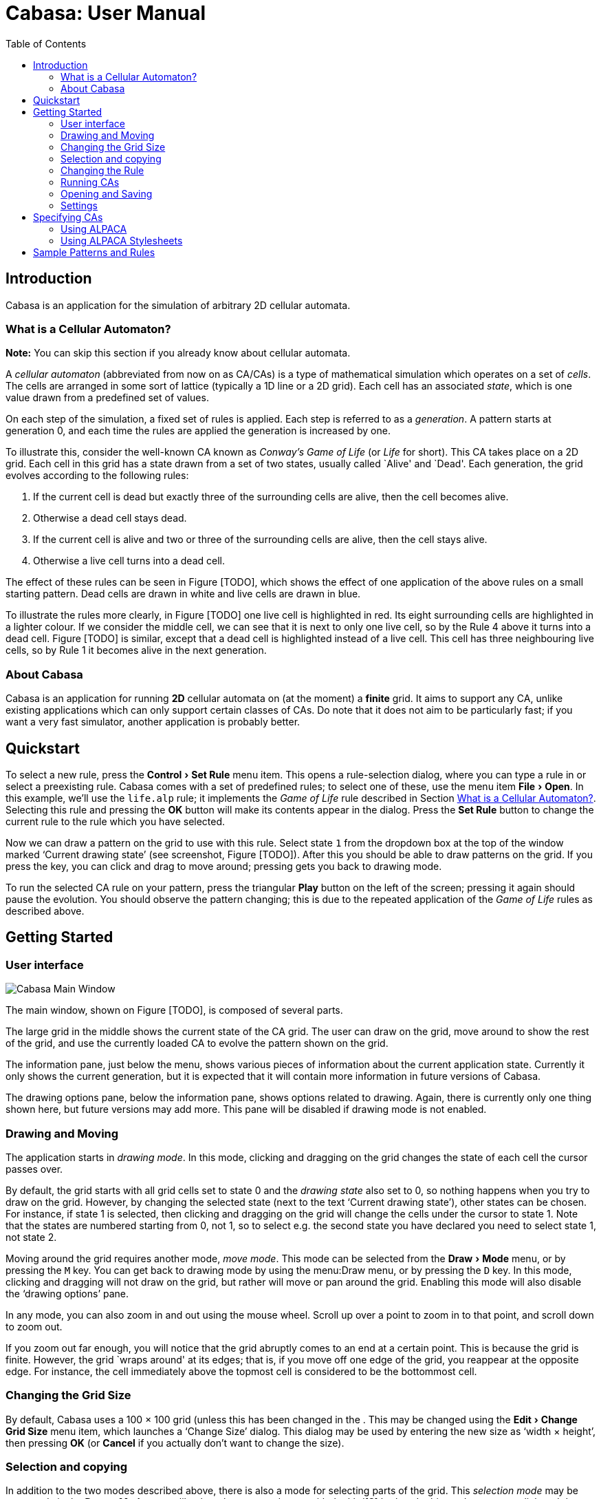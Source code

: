 = Cabasa: User Manual
:toc:
:experimental:

== Introduction

Cabasa is an application for the simulation of arbitrary 2D cellular
automata.

[[sec:whatisca]]
=== What is a Cellular Automaton?

*Note:* You can skip this section if you already know about cellular
automata.

A _cellular automaton_ (abbreviated from now on as CA/CAs) is a type of
mathematical simulation which operates on a set of _cells_. The cells
are arranged in some sort of lattice (typically a 1D line or a 2D grid).
Each cell has an associated _state_, which is one value drawn from a
predefined set of values.

On each step of the simulation, a fixed set of rules is applied. Each
step is referred to as a _generation_. A pattern starts at generation 0,
and each time the rules are applied the generation is increased by one.

To illustrate this, consider the well-known CA known as _Conway’s Game
of Life_ (or _Life_ for short). This CA takes place on a 2D grid. Each
cell in this grid has a state drawn from a set of two states, usually
called `Alive' and `Dead'. Each generation, the grid evolves according
to the following rules:

1. [[gold3]] If the current cell is dead but exactly
three of the surrounding cells are alive, then the cell becomes alive.
2. [[goldo]] Otherwise a dead cell stays dead.
3. [[gola23]] If the current cell is alive and two or
three of the surrounding cells are alive, then the cell stays alive.
4. [[golao]] Otherwise a live cell turns into a dead
cell.

The effect of these rules can be seen in Figure [TODO],
which shows the effect of one application of the above rules on a small
starting pattern. Dead cells are drawn in white and live cells are drawn
in blue.

To illustrate the rules more clearly, in Figure [TODO]
one live cell is highlighted in red. Its eight surrounding cells are
highlighted in a lighter colour. If we consider the middle cell, we can
see that it is next to only one live cell, so by the
Rule 4 above it turns into a dead cell.
Figure [TODO] is similar, except that a dead cell is
highlighted instead of a live cell. This cell has three neighbouring
live cells, so by Rule 1 it becomes alive in the
next generation.

[[sec:about]]
=== About Cabasa

Cabasa is an application for running *2D* cellular automata on (at the
moment) a *finite* grid. It aims to support any CA, unlike existing
applications which can only support certain classes of CAs. Do note that
it does not aim to be particularly fast; if you want a very fast
simulator, another application is probably better.

[[chap:qstart]]
== Quickstart

To select a new rule, press the menu:Control[Set Rule] menu item. This opens a rule-selection
dialog, where you can type a rule in or select a preexisting rule.
Cabasa comes with a set of predefined rules; to select one of these, use
the menu item menu:File[Open]. In this example, we’ll use the `life.alp` rule; it
implements the _Game of Life_ rule described in
Section <<sec:whatisca>>. Selecting this rule and pressing the btn:[OK]
button will make its contents appear in the dialog. Press the btn:[Set Rule]
button to change the current rule to the rule which you have selected.

Now we can draw a pattern on the grid to use with this rule. Select
state `1` from the dropdown box at the top of the window marked '`Current
drawing state`' (see screenshot, Figure [TODO]). After this
you should be able to draw patterns on the grid. If you press the key,
you can click and drag to move around; pressing gets you back to drawing
mode.

To run the selected CA rule on your pattern, press the triangular btn:[Play]
button on the left of the screen; pressing it again should pause the
evolution. You should observe the pattern changing; this is due to the
repeated application of the _Game of Life_ rules as described above.

[[chap:gstart]]
== Getting Started

[[sec:ui]]
=== User interface

image::screenshot.png[Cabasa Main Window,float="right",align="center"]

The main window, shown on Figure [TODO], is composed of
several parts.

The large grid in the middle shows the current state of the CA grid. The
user can draw on the grid, move around to show the rest of the grid, and
use the currently loaded CA to evolve the pattern shown on the grid.

The information pane, just below the menu, shows various pieces of
information about the current application state. Currently it only shows
the current generation, but it is expected that it will contain more
information in future versions of Cabasa.

The drawing options pane, below the information pane, shows options
related to drawing. Again, there is currently only one thing shown here,
but future versions may add more. This pane will be disabled if drawing
mode is not enabled.

[[sec:drming]]
=== Drawing and Moving

The application starts in _drawing mode_. In this mode, clicking and
dragging on the grid changes the state of each cell the cursor passes
over.

By default, the grid starts with all grid cells set to state 0 and the
_drawing state_ also set to 0, so nothing happens when you try to draw
on the grid. However, by changing the selected state (next to the text
'`Current drawing state`'), other states can be chosen. For instance, if
state 1 is selected, then clicking and dragging on the grid will change
the cells under the cursor to state 1. Note that the states are numbered
starting from 0, not 1, so to select e.g. the second state you have
declared you need to select state 1, not state 2.

Moving around the grid requires another mode, _move mode_. This mode can
be selected from the menu:Draw[Mode] menu, or by pressing the kbd:[M] key. You can get back to
drawing mode by using the menu:Draw menu, or by pressing the kbd:[D] key. In this mode,
clicking and dragging will not draw on the grid, but rather will move or
pan around the grid. Enabling this mode will also disable the '`drawing
options`' pane.

In any mode, you can also zoom in and out using the mouse wheel. Scroll
up over a point to zoom in to that point, and scroll down to zoom out.

If you zoom out far enough, you will notice that the grid abruptly comes
to an end at a certain point. This is because the grid is finite.
However, the grid `wraps around' at its edges; that is, if you move off
one edge of the grid, you reappear at the opposite edge. For instance,
the cell immediately above the topmost cell is considered to be the
bottommost cell.

[[sec:gridsize]]
=== Changing the Grid Size

By default, Cabasa uses a 100 × 100 grid (unless this
has been changed in the . This may be changed using the menu:Edit[Change Grid Size] menu item, which
launches a '`Change Size`' dialog. This dialog may be used by entering the
new size as '`width × height`', then
pressing btn:[OK] (or btn:[Cancel] if you actually don’t want to change the
size).

[[sec:selcopy]]
=== Selection and copying

In addition to the two modes described above, there is also a mode for
selecting parts of the grid. This _selection mode_ may be accessed via
the menu:Draw[Mode] menu, like the other two modes, or with the kbd[S] hotkey. In this mode,
you may click and drag to select a portion of the grid (shown in green).
Click and drag again in a different part of the grid to make a new
selection. To clear the current selection, use the menu:Draw[Clear Selection] menu item, or its
hotkey kbd:[Ctrl+K].

Once you have selected part of a grid, you may _copy_ it into the
_clipboard_, with the purpose of _pasting_ it back into another part of
the grid. To copy the selection, use the menu:Edit[Copy] menu item. To paste your
selection back, press menu:Edit[Paste]; a brown overlay will then be shown at the
location where your selection will be pasted. Move your mouse, and then
click on your document to paste your selection at the shown location.
The usual hotkeys kbd:[Ctrl+C] and kbd:[Ctrl+V] respectively may also be used.

[[sec:chngrule]]
=== Changing the Rule

The current CA can be changed using the menu:Control[Set Rule] menu item. This opens a window
where you can type in a specification of a CA rule using the ALPACA
specification language.

To accept a specification, press the btn:[Set Rule] button at the bottom of
the window. This will interpret the specification and load it into the
main window. If the specification is invalid, it will show an error
dialog instead.

After the rule is set, you will be able to draw patterns in this rule on
the grid in the main window. The set of states available for drawing
through the '`current drawing state`' option will change to reflect the
new rule. Since the set of allowed states could have changed, the grid
will be cleared after each rule change.

For more details on how to specify a CA, see Chapter <<sec:speccas>>,
but if you want to play around with a specification now then you can
copy the following Game of Life specification into the '`Set Rule`'
window:

....
state Dead  " "
  to Alive when 3 Alive and 5 Dead;
state Alive "*"
  to Dead when 4 Alive or 7 Dead.
....

[[sec:running]]
=== Running CAs

A set of _control buttons_ can be seen on the left of the window. These
buttons are used to actually run the CA once a rule has been loaded and
a pattern has been drawn.

To run one generation of the CA, use the middle button. This operation
is called _stepping_. You can repeatedly press this button to run the
rules more than once.

The topmost button will repeatedly step the CA when it is pressed once.
This operation is generally referred to as _running_ the CA. After this
button has been pressed, the icon will change to a pause icon. As this
suggests, the button can be pressed again to pause the CA. Pressing it
again will allow the CA to be run again.

To adjust the rate of running, use the menu:Control[Faster] and menu:Control[Slower] menu items. Alternatively,
you may press the kbd:[+] or kbd[-] keys respectively. The current speed is shown at
the top of the window as the delay between steps; that is, a smaller
number indicates a faster speed. Do note that Cabasa will not let you
increase the speed below 100, since at these fast speeds Cabasa may
crash when it attempts to calculate too quickly.

To reset the CA after you have run or stepped it, use the bottom btn:[reset]
button. This button will restore the original state of the CA after you
have pressed the btn:[step] or btn:[run] buttons. If you haven’t run the CA,
then it doesn’t do anything.

To clear the pattern, use the menu:Draw[Clear] menu item. This resets the generation,
clears the pattern and moves the grid so that the top-left corner is
displayed (as in the start of the program).

[[sec:opsav]]
=== Opening and Saving

Cabasa has the ability to open and save both rules and patterns. This
can be done through the menu:File[Open] and menu:File[Save] menu items on the CA specification window
and main window respectively. _Save_ (as opposed to _save as_)
functionality has not yet been implemented, but will be implemented in a
later version of Cabasa.

In more detail:

* To *save the current rule*, use the menu:control[Set rule] menu item on the main window to
open the CA selection window. Then press the menu:File[Save] menu item on the CA
selection window to show a file selection dialog where you can save the
current rule.
* To *open a previously saved rule*, use the menu:Control[Set rule] menu item on the main
window to open the CA selection window. Then press the menu:File[Open] menu item on the
CA selection window to show a file selection dialog where you can open a
previously saved rule. After the rule has been opened, press the _Set
Rule_ button at the bottom of the window to load it as the current rule.
* To *save the current pattern*, use the menu:File[Save As] menu item on the main window to
show a file selection dialog where you can save the current pattern.
* To *open a previously saved pattern*, use the menu:File[Open] menu item on the main
window to show a file selection dialog where you can open a previously
saved pattern. If the pattern has been saved with a different rule to
the rule currently active, a dialog box will be shown asking you if you
want to switch rules.

[[sec:findrs]]
==== Finding rules

If Cabasa needs to find a previously-saved rule (as may occur when
e.g. opening a saved pattern), it uses the following steps to find it:

. Inspect the folder specified by the `User-defined rules directory`
setting (see Section <<sec:sets>>); use the rule if it is found in
this folder.
. Inspect the folder specified by the `Predefined rules directory`
setting (see Section <<sec:sets>>); use the rule if it is found in
this folder.
. The rule could not be found in any known folder; ask the user if they
want to find it manually.

[[sec:sets]]
=== Settings

Cabasa can be customised through the use of various settings. These can
be accessed through the menu:File[Settings] menu item. The following settings are currently
supported:

Predefined rules directory::
  The directory in which sample rules are stored. (See
  Section <<sec:findrs>> for details.)
User-defined rules directory::
  The directory in which user-defined rules are stored. (See
  Section <<sec:findrs>> for details.)
Default grid size::
  A default grid size of _x_ × _y_ causes the default
  grid to have a size of _x_ columns by _y_
  rows. Note that changing this setting does _not_ have any effect on
  the current grid; it only takes effect if a new grid is made.

[[chap:speccas]]
== Specifying CAs

[[sec:usalp]]
=== Using ALPACA

ALPACA is a language created by Chris Pressey specifically for the
specification of CAs. Cabasa uses the ALPACA language to specify CAs;
currently Cabasa supports ALPACA version 1.1. Cabasa currently supports
ALPACA version 1.1.

The reference manual for ALPACA version 1.1 is a very good guide for
learning about the various features of ALPACA. It is available at the
following web address:
https://github.com/catseye/ALPACA/blob/0b2d57b8739dc240969c62c8e1cd13c1863770e0/doc/ALPACA.markdown.
Cabasa should support all the features outlined in that manual *except*
for the initial configuration, which is currently ignored.

Do note however that for technical reasons,
  footnote:[In more detail: the '`examples`' are actually runnable tests containing an embedded description of the expected output as well.]
  the '`examples`' in the ALPACA
manual are actually written in a format called '`Falderal`' and not plain
ALPACA; the ALPACA translation can be found by reading the parts of the
example which are after the `|` characters. For instance, take this
example from the manual:

....
| state Space " ";
| state Up "U"
|   to ^ when true;
| state Down "D"
|   to v when true
| begin
| DDD
| UUU
= -----
= UUU
= DDD
= -----
....

For this example, the ALPACA which you would actually type is the
following portion:

....
state Space " ";
state Up "U"
  to ^ when true;
state Down "D"
  to v when true
begin
DDD
UUU
....

[[sec:stys]]
=== Using ALPACA Stylesheets

The _ALPACA Stylesheets_ format is a simple way to change the styling of
a CA specified using ALPACA. The format is documented at
https://github.com/catseye/ALPACA/blob/0b2d57b8739dc240969c62c8e1cd13c1863770e0/doc/ALPACA.markdown#alpaca-stylesheets-10.

To open the ALPACA Stylesheets window, use the menu:Draw[Edit Stylesheets] menu item. This opens a
window where you can edit the current stylesheet using the textbox in
the middle of the screen, and then set it using the btn:[Set Stylesheet]
button at the bottom. You can also use the menu:File[Open] and menu:File[Save As] menu items to open and
save stylesheets respectively.

[[chap:samps]]
== Sample Patterns and Rules

Cabasa comes with a set of predefined example patterns and rules. These
are located in the default pattern and rule directories, so to access
them you can simply use the relevant menu:File[Open] menu items.

The predefined rules are:

life.alp::
  An ALPACA implementation of Conway’s Game of Life
bbrain.alp::
  An ALPACA implementation of _Brian’s Brain_, another well-known CA.
  This CA tends to explode chaotically, creating fascinating dynamic
  patterns.
wireworld.alp::
  An ALPACA implementation of _Wireworld_, a CA designed to simulate
  computer circuits. For more information on WireWorld, see
  https://www.quinapalus.com/wires0.html
life.hs::
  A Haskell implementation of Conway’s Game of Life. This in particular
  is a good template to start coding a CA in Haskell.
langton.hs::
  A Haskell implementation of _Langton’s Ant_, a well-known CA
  simulating a moving `ant'. For more information on Langton’s Ant, see
  https://en.wikipedia.org/wiki/Langton%27s_ant

The predefined patterns are:

pi.mcl and r.mcl::
  The _pi-heptomino_ and _r-pentomino_, two patterns which evolve in an
  interesting way when run using Conway’s Game of Life.
gates.mcl::
  The and and or logic gates in Wireworld.
langton.mcl::
  An initial configuration for Langton’s Ant.
